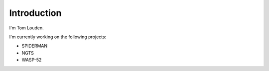 ############
Introduction
############

I'm Tom Louden.

I'm currently working on the following projects:

*   SPIDERMAN
*   NGTS
*   WASP-52
